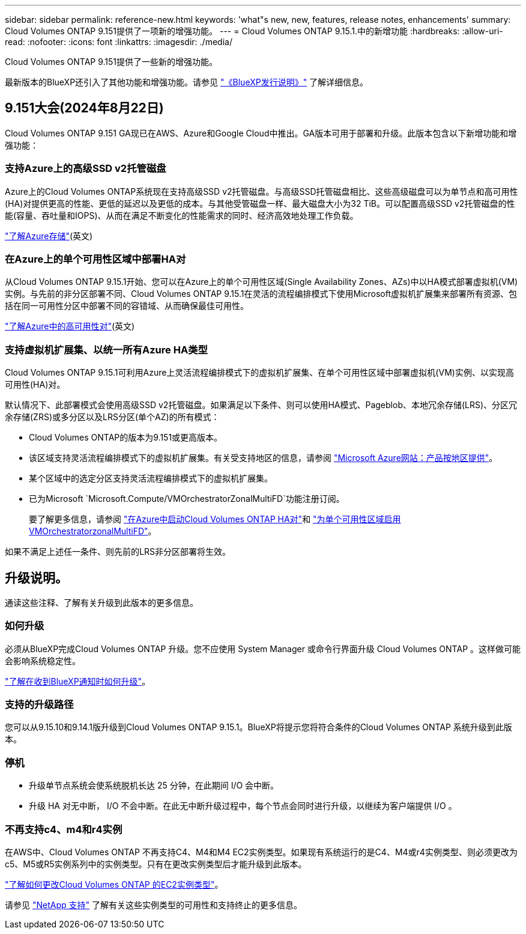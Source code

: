---
sidebar: sidebar 
permalink: reference-new.html 
keywords: 'what"s new, new, features, release notes, enhancements' 
summary: Cloud Volumes ONTAP 9.151提供了一项新的增强功能。 
---
= Cloud Volumes ONTAP 9.15.1.中的新增功能
:hardbreaks:
:allow-uri-read: 
:nofooter: 
:icons: font
:linkattrs: 
:imagesdir: ./media/


[role="lead"]
Cloud Volumes ONTAP 9.151提供了一些新的增强功能。

最新版本的BlueXP还引入了其他功能和增强功能。请参见 https://docs.netapp.com/us-en/bluexp-cloud-volumes-ontap/whats-new.html["《BlueXP发行说明》"^] 了解详细信息。



== 9.151大会(2024年8月22日)

Cloud Volumes ONTAP 9.151 GA现已在AWS、Azure和Google Cloud中推出。GA版本可用于部署和升级。此版本包含以下新增功能和增强功能：



=== 支持Azure上的高级SSD v2托管磁盘

Azure上的Cloud Volumes ONTAP系统现在支持高级SSD v2托管磁盘。与高级SSD托管磁盘相比、这些高级磁盘可以为单节点和高可用性(HA)对提供更高的性能、更低的延迟以及更低的成本。与其他受管磁盘一样、最大磁盘大小为32 TiB。可以配置高级SSD v2托管磁盘的性能(容量、吞吐量和IOPS)、从而在满足不断变化的性能需求的同时、经济高效地处理工作负载。

https://docs.netapp.com/us-en/bluexp-cloud-volumes-ontap/concept-storage.html#azure-storage["了解Azure存储"](英文)



=== 在Azure上的单个可用性区域中部署HA对

从Cloud Volumes ONTAP 9.15.1开始、您可以在Azure上的单个可用性区域(Single Availability Zones、AZs)中以HA模式部署虚拟机(VM)实例。与先前的非分区部署不同、Cloud Volumes ONTAP 9.15.1在灵活的流程编排模式下使用Microsoft虚拟机扩展集来部署所有资源、包括在同一可用性分区中部署不同的容错域、从而确保最佳可用性。

https://docs.netapp.com/us-en/bluexp-cloud-volumes-ontap/concept-ha-azure.html["了解Azure中的高可用性对"](英文)



=== 支持虚拟机扩展集、以统一所有Azure HA类型

Cloud Volumes ONTAP 9.15.1可利用Azure上灵活流程编排模式下的虚拟机扩展集、在单个可用性区域中部署虚拟机(VM)实例、以实现高可用性(HA)对。

默认情况下、此部署模式会使用高级SSD v2托管磁盘。如果满足以下条件、则可以使用HA模式、Pageblob、本地冗余存储(LRS)、分区冗余存储(ZRS)或多分区以及LRS分区(单个AZ)的所有模式：

* Cloud Volumes ONTAP的版本为9.151或更高版本。
* 该区域支持灵活流程编排模式下的虚拟机扩展集。有关受支持地区的信息，请参阅 https://azure.microsoft.com/en-us/explore/global-infrastructure/products-by-region/["Microsoft Azure网站：产品按地区提供"^]。
* 某个区域中的选定分区支持灵活流程编排模式下的虚拟机扩展集。
* 已为Microsoft `Microsoft.Compute/VMOrchestratorZonalMultiFD`功能注册订阅。
+
要了解更多信息，请参阅 https://docs.netapp.com/us-en/bluexp-cloud-volumes-ontap/task-deploying-otc-azure.html#launching-a-cloud-volumes-ontap-ha-pair-in-azure["在Azure中启动Cloud Volumes ONTAP HA对"^]和 https://docs.netapp.com/us-en/bluexp-cloud-volumes-ontap/task-saz-feature.html["为单个可用性区域启用VMOrchestratorzonalMultiFD"^]。



如果不满足上述任一条件、则先前的LRS非分区部署将生效。



== 升级说明。

通读这些注释、了解有关升级到此版本的更多信息。



=== 如何升级

必须从BlueXP完成Cloud Volumes ONTAP 升级。您不应使用 System Manager 或命令行界面升级 Cloud Volumes ONTAP 。这样做可能会影响系统稳定性。

link:http://docs.netapp.com/us-en/bluexp-cloud-volumes-ontap/task-updating-ontap-cloud.html["了解在收到BlueXP通知时如何升级"^]。



=== 支持的升级路径

您可以从9.15.10和9.14.1版升级到Cloud Volumes ONTAP 9.15.1。BlueXP将提示您将符合条件的Cloud Volumes ONTAP 系统升级到此版本。



=== 停机

* 升级单节点系统会使系统脱机长达 25 分钟，在此期间 I/O 会中断。
* 升级 HA 对无中断， I/O 不会中断。在此无中断升级过程中，每个节点会同时进行升级，以继续为客户端提供 I/O 。




=== 不再支持c4、m4和r4实例

在AWS中、Cloud Volumes ONTAP 不再支持C4、M4和M4 EC2实例类型。如果现有系统运行的是C4、M4或r4实例类型、则必须更改为c5、M5或R5实例系列中的实例类型。只有在更改实例类型后才能升级到此版本。

link:https://docs.netapp.com/us-en/bluexp-cloud-volumes-ontap/task-change-ec2-instance.html["了解如何更改Cloud Volumes ONTAP 的EC2实例类型"^]。

请参见 link:https://mysupport.netapp.com/info/communications/ECMLP2880231.html["NetApp 支持"^] 了解有关这些实例类型的可用性和支持终止的更多信息。
